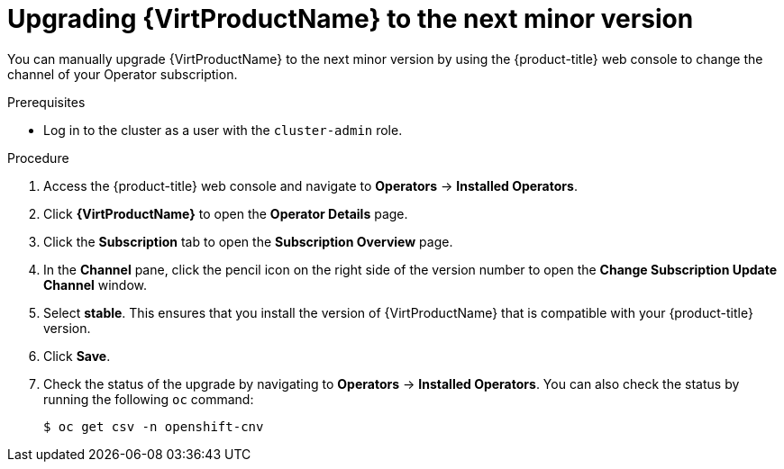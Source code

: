 // Module included in the following assemblies:
//
// * virt/upgrading-virt.adoc

[id="virt-upgrading-virt_{context}"]
= Upgrading {VirtProductName} to the next minor version

[role="_abstract"]
You can manually upgrade {VirtProductName} to the next minor version by using the
{product-title} web console to change the channel of your Operator subscription.

.Prerequisites

* Log in to the cluster as a user with the `cluster-admin` role.

.Procedure

. Access the {product-title} web console and navigate to *Operators* -> *Installed Operators*.

. Click *{VirtProductName}* to open the *Operator Details* page.

. Click the *Subscription* tab to open the *Subscription Overview* page.

. In the *Channel* pane, click the pencil icon on the right side of the
version number to open the *Change Subscription Update Channel* window.

. Select *stable*. This ensures that you install the version of {VirtProductName}
that is compatible with your {product-title} version.

. Click *Save*.

. Check the status of the upgrade by navigating to *Operators* -> *Installed Operators*.
You can also check the status by running the following `oc` command:
+
[source,terminal]
----
$ oc get csv -n openshift-cnv
----

